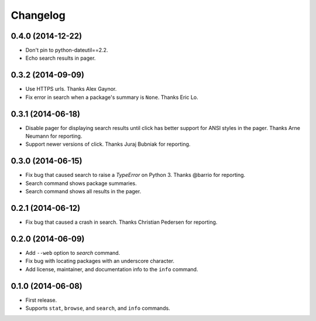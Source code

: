 *********
Changelog
*********

0.4.0 (2014-12-22)
==================

- Don't pin to python-dateutil==2.2.
- Echo search results in pager.

0.3.2 (2014-09-09)
==================

- Use HTTPS urls. Thanks Alex Gaynor.
- Fix error in search when a package's summary is ``None``. Thanks Eric Lo.

0.3.1 (2014-06-18)
==================

- Disable pager for displaying search results until click has better support for ANSI styles in the pager. Thanks Arne Neumann for reporting.
- Support newer versions of click. Thanks Juraj Bubniak for reporting.

0.3.0 (2014-06-15)
==================

- Fix bug that caused search to raise a `TypeError` on Python 3. Thanks @barrio for reporting.
- Search command shows package summaries.
- Search command shows all results in the pager.


0.2.1 (2014-06-12)
==================

- Fix bug that caused a crash in search. Thanks Christian Pedersen for reporting.


0.2.0 (2014-06-09)
==================

- Add ``--web`` option to `search` command.
- Fix bug with locating packages with an underscore character.
- Add license, maintainer, and documentation info to the ``info`` command.


0.1.0 (2014-06-08)
==================

- First release.
- Supports ``stat``, ``browse``, and ``search``, and ``info`` commands.

